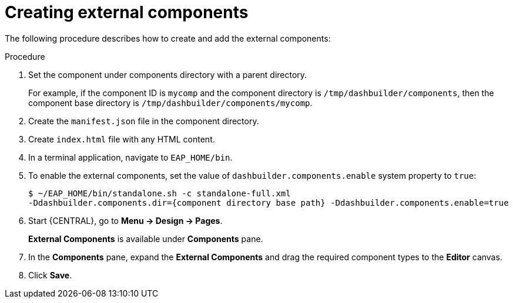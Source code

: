 [id='building-custom-dashboard-widgets-creating-external-components-proc']
= Creating external components

The following procedure describes how to create and add the external components:

.Procedure

. Set the component under components directory with a parent directory.
+
For example, if the component ID is `mycomp` and the component directory is `/tmp/dashbuilder/components`, then the component base directory is `/tmp/dashbuilder/components/mycomp`.
. Create the `manifest.json` file in the component directory.
. Create `index.html` file with any HTML content.
. In a terminal application, navigate to `EAP_HOME/bin`.
. To enable the external components, set the value of `dashbuilder.components.enable` system property to `true`:
+
[source]
----
$ ~/EAP_HOME/bin/standalone.sh -c standalone-full.xml
-Ddashbuilder.components.dir={component directory base path} -Ddashbuilder.components.enable=true
----
. Start {CENTRAL}, go to *Menu → Design → Pages*.
+
*External Components* is available under *Components* pane.

. In the *Components* pane, expand the *External Components* and drag the required component types to the *Editor* canvas.
. Click *Save*.
